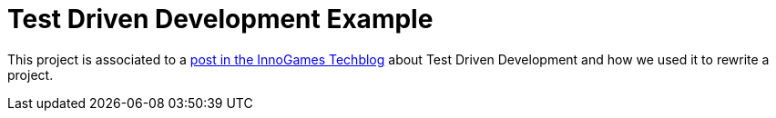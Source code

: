 = Test Driven Development Example

This project is associated to a https://tech.innogames.com/how-we-rewrote-wallet-using-test-driven-development/[post in the InnoGames Techblog] about Test Driven Development and how we used it to rewrite a project.